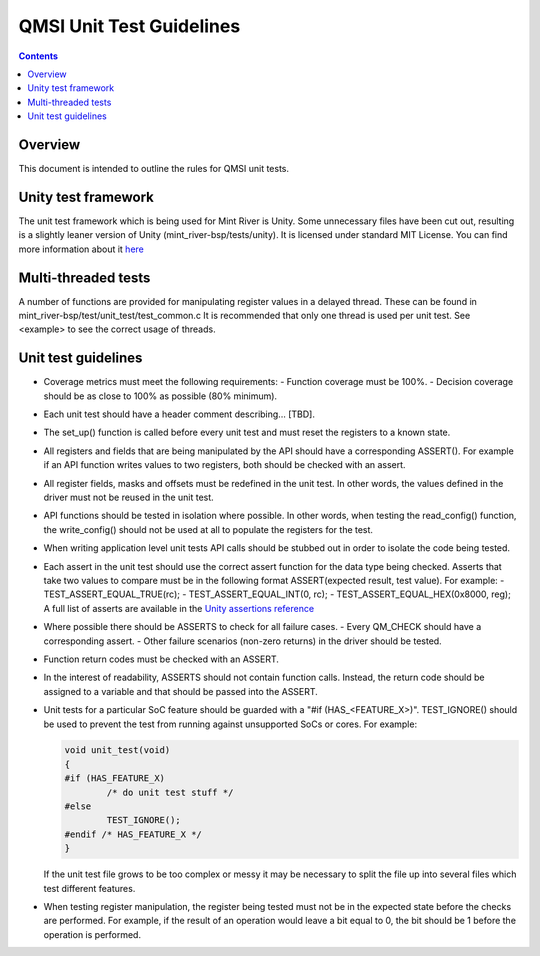 QMSI Unit Test Guidelines
#########################

.. contents::

Overview
********
This document is intended to outline the rules for QMSI unit tests.

Unity test framework
********************
The unit test framework which is being used for Mint River is Unity. Some
unnecessary files have been cut out, resulting is a slightly leaner version of
Unity (mint_river-bsp/tests/unity). It is licensed under standard MIT License.
You can find more information about it `here
<http://www.throwtheswitch.org/unity/>`_

Multi-threaded tests
********************
A number of functions are provided for manipulating register values in a delayed
thread. These can be found in mint_river-bsp/test/unit_test/test_common.c It is
recommended that only one thread is used per unit test. See <example> to see the
correct usage of threads.

Unit test guidelines
********************
* Coverage metrics must meet the following requirements:
  - Function coverage must be 100%.
  - Decision coverage should be as close to 100% as possible (80% minimum).

* Each unit test should have a header comment describing... [TBD].

* The set_up() function is called before every unit test and must reset the
  registers to a known state.

* All registers and fields that are being manipulated by the API should have a
  corresponding ASSERT(). For example if an API function writes values to two
  registers, both should be checked with an assert.

* All register fields, masks and offsets must be redefined in the unit test. In
  other words, the values defined in the driver must not be reused in the unit
  test.

* API functions should be tested in isolation where possible. In other words,
  when testing the read_config() function, the write_config() should not be used
  at all to populate the registers for the test.

* When writing application level unit tests API calls should be stubbed out in
  order to isolate the code being tested.

* Each assert in the unit test should use the correct assert function for the
  data type being checked. Asserts that take two values to compare must be in
  the following format ASSERT(expected result, test value). For example:
  - TEST_ASSERT_EQUAL_TRUE(rc);
  - TEST_ASSERT_EQUAL_INT(0, rc);
  - TEST_ASSERT_EQUAL_HEX(0x8000, reg);
  A full list of asserts are available in the `Unity assertions reference
  <https://github.com/ThrowTheSwitch/Unity/blob/master/docs/UnityAssertionsReference.pdf>`_

* Where possible there should be ASSERTS to check for all failure cases.
  - Every QM_CHECK should have a corresponding assert.
  - Other failure scenarios (non-zero returns) in the driver should be tested.

* Function return codes must be checked with an ASSERT.

* In the interest of readability, ASSERTS should not contain function calls.
  Instead, the return code should be assigned to a variable and that should be
  passed into the ASSERT.

* Unit tests for a particular SoC feature should be guarded with a "#if
  (HAS_<FEATURE_X>)". TEST_IGNORE() should be used to prevent the test from
  running against unsupported SoCs or cores. For example:

  .. code-block:: c

          void unit_test(void)
          {
          #if (HAS_FEATURE_X)
                  /* do unit test stuff */
          #else
                  TEST_IGNORE();
          #endif /* HAS_FEATURE_X */
          }

  If the unit test file grows to be too complex or messy it may be necessary to
  split the file up into several files which test different features.

* When testing register manipulation, the register being tested  must not be in
  the expected state before the checks are performed. For example, if the
  result of an operation would leave a bit equal to 0, the bit should be 1
  before the operation is performed.
